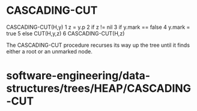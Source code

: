 * CASCADING-CUT

CASCADING-CUT(H,y) 1 z = y.p 2 if z != nil 3 if y.mark == false 4 y.mark
= true 5 else CUT(H,y,z) 6 CASCADING-CUT(H,z)

The CASCADING-CUT procedure recurses its way up the tree until it finds
either a root or an unmarked node.

* software-engineering/data-structures/trees/HEAP/CASCADING-CUT
